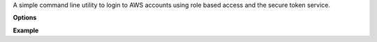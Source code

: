 A simple command line utility to login to AWS accounts using role based access and the secure token service.


**Options**



**Example**


